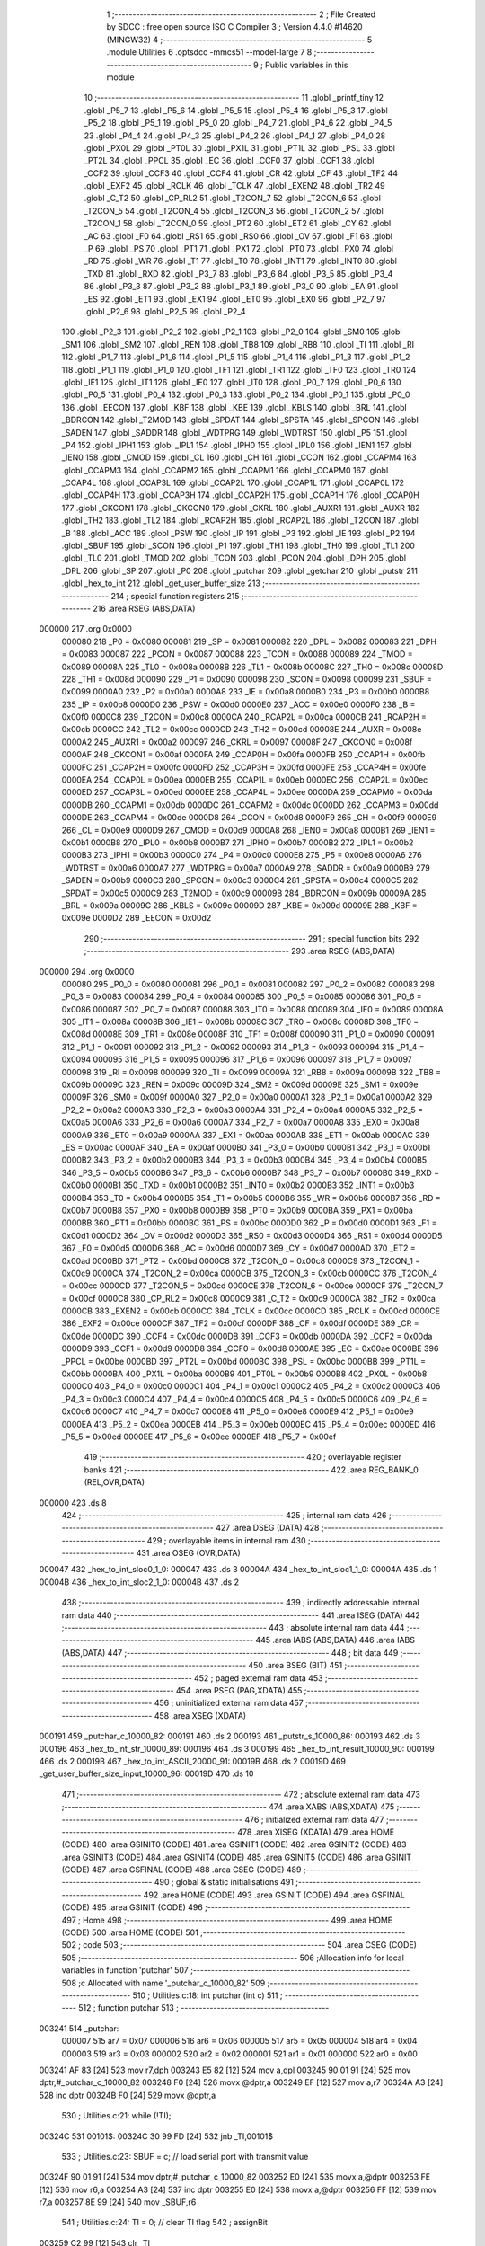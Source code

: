                                       1 ;--------------------------------------------------------
                                      2 ; File Created by SDCC : free open source ISO C Compiler 
                                      3 ; Version 4.4.0 #14620 (MINGW32)
                                      4 ;--------------------------------------------------------
                                      5 	.module Utilities
                                      6 	.optsdcc -mmcs51 --model-large
                                      7 	
                                      8 ;--------------------------------------------------------
                                      9 ; Public variables in this module
                                     10 ;--------------------------------------------------------
                                     11 	.globl _printf_tiny
                                     12 	.globl _P5_7
                                     13 	.globl _P5_6
                                     14 	.globl _P5_5
                                     15 	.globl _P5_4
                                     16 	.globl _P5_3
                                     17 	.globl _P5_2
                                     18 	.globl _P5_1
                                     19 	.globl _P5_0
                                     20 	.globl _P4_7
                                     21 	.globl _P4_6
                                     22 	.globl _P4_5
                                     23 	.globl _P4_4
                                     24 	.globl _P4_3
                                     25 	.globl _P4_2
                                     26 	.globl _P4_1
                                     27 	.globl _P4_0
                                     28 	.globl _PX0L
                                     29 	.globl _PT0L
                                     30 	.globl _PX1L
                                     31 	.globl _PT1L
                                     32 	.globl _PSL
                                     33 	.globl _PT2L
                                     34 	.globl _PPCL
                                     35 	.globl _EC
                                     36 	.globl _CCF0
                                     37 	.globl _CCF1
                                     38 	.globl _CCF2
                                     39 	.globl _CCF3
                                     40 	.globl _CCF4
                                     41 	.globl _CR
                                     42 	.globl _CF
                                     43 	.globl _TF2
                                     44 	.globl _EXF2
                                     45 	.globl _RCLK
                                     46 	.globl _TCLK
                                     47 	.globl _EXEN2
                                     48 	.globl _TR2
                                     49 	.globl _C_T2
                                     50 	.globl _CP_RL2
                                     51 	.globl _T2CON_7
                                     52 	.globl _T2CON_6
                                     53 	.globl _T2CON_5
                                     54 	.globl _T2CON_4
                                     55 	.globl _T2CON_3
                                     56 	.globl _T2CON_2
                                     57 	.globl _T2CON_1
                                     58 	.globl _T2CON_0
                                     59 	.globl _PT2
                                     60 	.globl _ET2
                                     61 	.globl _CY
                                     62 	.globl _AC
                                     63 	.globl _F0
                                     64 	.globl _RS1
                                     65 	.globl _RS0
                                     66 	.globl _OV
                                     67 	.globl _F1
                                     68 	.globl _P
                                     69 	.globl _PS
                                     70 	.globl _PT1
                                     71 	.globl _PX1
                                     72 	.globl _PT0
                                     73 	.globl _PX0
                                     74 	.globl _RD
                                     75 	.globl _WR
                                     76 	.globl _T1
                                     77 	.globl _T0
                                     78 	.globl _INT1
                                     79 	.globl _INT0
                                     80 	.globl _TXD
                                     81 	.globl _RXD
                                     82 	.globl _P3_7
                                     83 	.globl _P3_6
                                     84 	.globl _P3_5
                                     85 	.globl _P3_4
                                     86 	.globl _P3_3
                                     87 	.globl _P3_2
                                     88 	.globl _P3_1
                                     89 	.globl _P3_0
                                     90 	.globl _EA
                                     91 	.globl _ES
                                     92 	.globl _ET1
                                     93 	.globl _EX1
                                     94 	.globl _ET0
                                     95 	.globl _EX0
                                     96 	.globl _P2_7
                                     97 	.globl _P2_6
                                     98 	.globl _P2_5
                                     99 	.globl _P2_4
                                    100 	.globl _P2_3
                                    101 	.globl _P2_2
                                    102 	.globl _P2_1
                                    103 	.globl _P2_0
                                    104 	.globl _SM0
                                    105 	.globl _SM1
                                    106 	.globl _SM2
                                    107 	.globl _REN
                                    108 	.globl _TB8
                                    109 	.globl _RB8
                                    110 	.globl _TI
                                    111 	.globl _RI
                                    112 	.globl _P1_7
                                    113 	.globl _P1_6
                                    114 	.globl _P1_5
                                    115 	.globl _P1_4
                                    116 	.globl _P1_3
                                    117 	.globl _P1_2
                                    118 	.globl _P1_1
                                    119 	.globl _P1_0
                                    120 	.globl _TF1
                                    121 	.globl _TR1
                                    122 	.globl _TF0
                                    123 	.globl _TR0
                                    124 	.globl _IE1
                                    125 	.globl _IT1
                                    126 	.globl _IE0
                                    127 	.globl _IT0
                                    128 	.globl _P0_7
                                    129 	.globl _P0_6
                                    130 	.globl _P0_5
                                    131 	.globl _P0_4
                                    132 	.globl _P0_3
                                    133 	.globl _P0_2
                                    134 	.globl _P0_1
                                    135 	.globl _P0_0
                                    136 	.globl _EECON
                                    137 	.globl _KBF
                                    138 	.globl _KBE
                                    139 	.globl _KBLS
                                    140 	.globl _BRL
                                    141 	.globl _BDRCON
                                    142 	.globl _T2MOD
                                    143 	.globl _SPDAT
                                    144 	.globl _SPSTA
                                    145 	.globl _SPCON
                                    146 	.globl _SADEN
                                    147 	.globl _SADDR
                                    148 	.globl _WDTPRG
                                    149 	.globl _WDTRST
                                    150 	.globl _P5
                                    151 	.globl _P4
                                    152 	.globl _IPH1
                                    153 	.globl _IPL1
                                    154 	.globl _IPH0
                                    155 	.globl _IPL0
                                    156 	.globl _IEN1
                                    157 	.globl _IEN0
                                    158 	.globl _CMOD
                                    159 	.globl _CL
                                    160 	.globl _CH
                                    161 	.globl _CCON
                                    162 	.globl _CCAPM4
                                    163 	.globl _CCAPM3
                                    164 	.globl _CCAPM2
                                    165 	.globl _CCAPM1
                                    166 	.globl _CCAPM0
                                    167 	.globl _CCAP4L
                                    168 	.globl _CCAP3L
                                    169 	.globl _CCAP2L
                                    170 	.globl _CCAP1L
                                    171 	.globl _CCAP0L
                                    172 	.globl _CCAP4H
                                    173 	.globl _CCAP3H
                                    174 	.globl _CCAP2H
                                    175 	.globl _CCAP1H
                                    176 	.globl _CCAP0H
                                    177 	.globl _CKCON1
                                    178 	.globl _CKCON0
                                    179 	.globl _CKRL
                                    180 	.globl _AUXR1
                                    181 	.globl _AUXR
                                    182 	.globl _TH2
                                    183 	.globl _TL2
                                    184 	.globl _RCAP2H
                                    185 	.globl _RCAP2L
                                    186 	.globl _T2CON
                                    187 	.globl _B
                                    188 	.globl _ACC
                                    189 	.globl _PSW
                                    190 	.globl _IP
                                    191 	.globl _P3
                                    192 	.globl _IE
                                    193 	.globl _P2
                                    194 	.globl _SBUF
                                    195 	.globl _SCON
                                    196 	.globl _P1
                                    197 	.globl _TH1
                                    198 	.globl _TH0
                                    199 	.globl _TL1
                                    200 	.globl _TL0
                                    201 	.globl _TMOD
                                    202 	.globl _TCON
                                    203 	.globl _PCON
                                    204 	.globl _DPH
                                    205 	.globl _DPL
                                    206 	.globl _SP
                                    207 	.globl _P0
                                    208 	.globl _putchar
                                    209 	.globl _getchar
                                    210 	.globl _putstr
                                    211 	.globl _hex_to_int
                                    212 	.globl _get_user_buffer_size
                                    213 ;--------------------------------------------------------
                                    214 ; special function registers
                                    215 ;--------------------------------------------------------
                                    216 	.area RSEG    (ABS,DATA)
      000000                        217 	.org 0x0000
                           000080   218 _P0	=	0x0080
                           000081   219 _SP	=	0x0081
                           000082   220 _DPL	=	0x0082
                           000083   221 _DPH	=	0x0083
                           000087   222 _PCON	=	0x0087
                           000088   223 _TCON	=	0x0088
                           000089   224 _TMOD	=	0x0089
                           00008A   225 _TL0	=	0x008a
                           00008B   226 _TL1	=	0x008b
                           00008C   227 _TH0	=	0x008c
                           00008D   228 _TH1	=	0x008d
                           000090   229 _P1	=	0x0090
                           000098   230 _SCON	=	0x0098
                           000099   231 _SBUF	=	0x0099
                           0000A0   232 _P2	=	0x00a0
                           0000A8   233 _IE	=	0x00a8
                           0000B0   234 _P3	=	0x00b0
                           0000B8   235 _IP	=	0x00b8
                           0000D0   236 _PSW	=	0x00d0
                           0000E0   237 _ACC	=	0x00e0
                           0000F0   238 _B	=	0x00f0
                           0000C8   239 _T2CON	=	0x00c8
                           0000CA   240 _RCAP2L	=	0x00ca
                           0000CB   241 _RCAP2H	=	0x00cb
                           0000CC   242 _TL2	=	0x00cc
                           0000CD   243 _TH2	=	0x00cd
                           00008E   244 _AUXR	=	0x008e
                           0000A2   245 _AUXR1	=	0x00a2
                           000097   246 _CKRL	=	0x0097
                           00008F   247 _CKCON0	=	0x008f
                           0000AF   248 _CKCON1	=	0x00af
                           0000FA   249 _CCAP0H	=	0x00fa
                           0000FB   250 _CCAP1H	=	0x00fb
                           0000FC   251 _CCAP2H	=	0x00fc
                           0000FD   252 _CCAP3H	=	0x00fd
                           0000FE   253 _CCAP4H	=	0x00fe
                           0000EA   254 _CCAP0L	=	0x00ea
                           0000EB   255 _CCAP1L	=	0x00eb
                           0000EC   256 _CCAP2L	=	0x00ec
                           0000ED   257 _CCAP3L	=	0x00ed
                           0000EE   258 _CCAP4L	=	0x00ee
                           0000DA   259 _CCAPM0	=	0x00da
                           0000DB   260 _CCAPM1	=	0x00db
                           0000DC   261 _CCAPM2	=	0x00dc
                           0000DD   262 _CCAPM3	=	0x00dd
                           0000DE   263 _CCAPM4	=	0x00de
                           0000D8   264 _CCON	=	0x00d8
                           0000F9   265 _CH	=	0x00f9
                           0000E9   266 _CL	=	0x00e9
                           0000D9   267 _CMOD	=	0x00d9
                           0000A8   268 _IEN0	=	0x00a8
                           0000B1   269 _IEN1	=	0x00b1
                           0000B8   270 _IPL0	=	0x00b8
                           0000B7   271 _IPH0	=	0x00b7
                           0000B2   272 _IPL1	=	0x00b2
                           0000B3   273 _IPH1	=	0x00b3
                           0000C0   274 _P4	=	0x00c0
                           0000E8   275 _P5	=	0x00e8
                           0000A6   276 _WDTRST	=	0x00a6
                           0000A7   277 _WDTPRG	=	0x00a7
                           0000A9   278 _SADDR	=	0x00a9
                           0000B9   279 _SADEN	=	0x00b9
                           0000C3   280 _SPCON	=	0x00c3
                           0000C4   281 _SPSTA	=	0x00c4
                           0000C5   282 _SPDAT	=	0x00c5
                           0000C9   283 _T2MOD	=	0x00c9
                           00009B   284 _BDRCON	=	0x009b
                           00009A   285 _BRL	=	0x009a
                           00009C   286 _KBLS	=	0x009c
                           00009D   287 _KBE	=	0x009d
                           00009E   288 _KBF	=	0x009e
                           0000D2   289 _EECON	=	0x00d2
                                    290 ;--------------------------------------------------------
                                    291 ; special function bits
                                    292 ;--------------------------------------------------------
                                    293 	.area RSEG    (ABS,DATA)
      000000                        294 	.org 0x0000
                           000080   295 _P0_0	=	0x0080
                           000081   296 _P0_1	=	0x0081
                           000082   297 _P0_2	=	0x0082
                           000083   298 _P0_3	=	0x0083
                           000084   299 _P0_4	=	0x0084
                           000085   300 _P0_5	=	0x0085
                           000086   301 _P0_6	=	0x0086
                           000087   302 _P0_7	=	0x0087
                           000088   303 _IT0	=	0x0088
                           000089   304 _IE0	=	0x0089
                           00008A   305 _IT1	=	0x008a
                           00008B   306 _IE1	=	0x008b
                           00008C   307 _TR0	=	0x008c
                           00008D   308 _TF0	=	0x008d
                           00008E   309 _TR1	=	0x008e
                           00008F   310 _TF1	=	0x008f
                           000090   311 _P1_0	=	0x0090
                           000091   312 _P1_1	=	0x0091
                           000092   313 _P1_2	=	0x0092
                           000093   314 _P1_3	=	0x0093
                           000094   315 _P1_4	=	0x0094
                           000095   316 _P1_5	=	0x0095
                           000096   317 _P1_6	=	0x0096
                           000097   318 _P1_7	=	0x0097
                           000098   319 _RI	=	0x0098
                           000099   320 _TI	=	0x0099
                           00009A   321 _RB8	=	0x009a
                           00009B   322 _TB8	=	0x009b
                           00009C   323 _REN	=	0x009c
                           00009D   324 _SM2	=	0x009d
                           00009E   325 _SM1	=	0x009e
                           00009F   326 _SM0	=	0x009f
                           0000A0   327 _P2_0	=	0x00a0
                           0000A1   328 _P2_1	=	0x00a1
                           0000A2   329 _P2_2	=	0x00a2
                           0000A3   330 _P2_3	=	0x00a3
                           0000A4   331 _P2_4	=	0x00a4
                           0000A5   332 _P2_5	=	0x00a5
                           0000A6   333 _P2_6	=	0x00a6
                           0000A7   334 _P2_7	=	0x00a7
                           0000A8   335 _EX0	=	0x00a8
                           0000A9   336 _ET0	=	0x00a9
                           0000AA   337 _EX1	=	0x00aa
                           0000AB   338 _ET1	=	0x00ab
                           0000AC   339 _ES	=	0x00ac
                           0000AF   340 _EA	=	0x00af
                           0000B0   341 _P3_0	=	0x00b0
                           0000B1   342 _P3_1	=	0x00b1
                           0000B2   343 _P3_2	=	0x00b2
                           0000B3   344 _P3_3	=	0x00b3
                           0000B4   345 _P3_4	=	0x00b4
                           0000B5   346 _P3_5	=	0x00b5
                           0000B6   347 _P3_6	=	0x00b6
                           0000B7   348 _P3_7	=	0x00b7
                           0000B0   349 _RXD	=	0x00b0
                           0000B1   350 _TXD	=	0x00b1
                           0000B2   351 _INT0	=	0x00b2
                           0000B3   352 _INT1	=	0x00b3
                           0000B4   353 _T0	=	0x00b4
                           0000B5   354 _T1	=	0x00b5
                           0000B6   355 _WR	=	0x00b6
                           0000B7   356 _RD	=	0x00b7
                           0000B8   357 _PX0	=	0x00b8
                           0000B9   358 _PT0	=	0x00b9
                           0000BA   359 _PX1	=	0x00ba
                           0000BB   360 _PT1	=	0x00bb
                           0000BC   361 _PS	=	0x00bc
                           0000D0   362 _P	=	0x00d0
                           0000D1   363 _F1	=	0x00d1
                           0000D2   364 _OV	=	0x00d2
                           0000D3   365 _RS0	=	0x00d3
                           0000D4   366 _RS1	=	0x00d4
                           0000D5   367 _F0	=	0x00d5
                           0000D6   368 _AC	=	0x00d6
                           0000D7   369 _CY	=	0x00d7
                           0000AD   370 _ET2	=	0x00ad
                           0000BD   371 _PT2	=	0x00bd
                           0000C8   372 _T2CON_0	=	0x00c8
                           0000C9   373 _T2CON_1	=	0x00c9
                           0000CA   374 _T2CON_2	=	0x00ca
                           0000CB   375 _T2CON_3	=	0x00cb
                           0000CC   376 _T2CON_4	=	0x00cc
                           0000CD   377 _T2CON_5	=	0x00cd
                           0000CE   378 _T2CON_6	=	0x00ce
                           0000CF   379 _T2CON_7	=	0x00cf
                           0000C8   380 _CP_RL2	=	0x00c8
                           0000C9   381 _C_T2	=	0x00c9
                           0000CA   382 _TR2	=	0x00ca
                           0000CB   383 _EXEN2	=	0x00cb
                           0000CC   384 _TCLK	=	0x00cc
                           0000CD   385 _RCLK	=	0x00cd
                           0000CE   386 _EXF2	=	0x00ce
                           0000CF   387 _TF2	=	0x00cf
                           0000DF   388 _CF	=	0x00df
                           0000DE   389 _CR	=	0x00de
                           0000DC   390 _CCF4	=	0x00dc
                           0000DB   391 _CCF3	=	0x00db
                           0000DA   392 _CCF2	=	0x00da
                           0000D9   393 _CCF1	=	0x00d9
                           0000D8   394 _CCF0	=	0x00d8
                           0000AE   395 _EC	=	0x00ae
                           0000BE   396 _PPCL	=	0x00be
                           0000BD   397 _PT2L	=	0x00bd
                           0000BC   398 _PSL	=	0x00bc
                           0000BB   399 _PT1L	=	0x00bb
                           0000BA   400 _PX1L	=	0x00ba
                           0000B9   401 _PT0L	=	0x00b9
                           0000B8   402 _PX0L	=	0x00b8
                           0000C0   403 _P4_0	=	0x00c0
                           0000C1   404 _P4_1	=	0x00c1
                           0000C2   405 _P4_2	=	0x00c2
                           0000C3   406 _P4_3	=	0x00c3
                           0000C4   407 _P4_4	=	0x00c4
                           0000C5   408 _P4_5	=	0x00c5
                           0000C6   409 _P4_6	=	0x00c6
                           0000C7   410 _P4_7	=	0x00c7
                           0000E8   411 _P5_0	=	0x00e8
                           0000E9   412 _P5_1	=	0x00e9
                           0000EA   413 _P5_2	=	0x00ea
                           0000EB   414 _P5_3	=	0x00eb
                           0000EC   415 _P5_4	=	0x00ec
                           0000ED   416 _P5_5	=	0x00ed
                           0000EE   417 _P5_6	=	0x00ee
                           0000EF   418 _P5_7	=	0x00ef
                                    419 ;--------------------------------------------------------
                                    420 ; overlayable register banks
                                    421 ;--------------------------------------------------------
                                    422 	.area REG_BANK_0	(REL,OVR,DATA)
      000000                        423 	.ds 8
                                    424 ;--------------------------------------------------------
                                    425 ; internal ram data
                                    426 ;--------------------------------------------------------
                                    427 	.area DSEG    (DATA)
                                    428 ;--------------------------------------------------------
                                    429 ; overlayable items in internal ram
                                    430 ;--------------------------------------------------------
                                    431 	.area	OSEG    (OVR,DATA)
      000047                        432 _hex_to_int_sloc0_1_0:
      000047                        433 	.ds 3
      00004A                        434 _hex_to_int_sloc1_1_0:
      00004A                        435 	.ds 1
      00004B                        436 _hex_to_int_sloc2_1_0:
      00004B                        437 	.ds 2
                                    438 ;--------------------------------------------------------
                                    439 ; indirectly addressable internal ram data
                                    440 ;--------------------------------------------------------
                                    441 	.area ISEG    (DATA)
                                    442 ;--------------------------------------------------------
                                    443 ; absolute internal ram data
                                    444 ;--------------------------------------------------------
                                    445 	.area IABS    (ABS,DATA)
                                    446 	.area IABS    (ABS,DATA)
                                    447 ;--------------------------------------------------------
                                    448 ; bit data
                                    449 ;--------------------------------------------------------
                                    450 	.area BSEG    (BIT)
                                    451 ;--------------------------------------------------------
                                    452 ; paged external ram data
                                    453 ;--------------------------------------------------------
                                    454 	.area PSEG    (PAG,XDATA)
                                    455 ;--------------------------------------------------------
                                    456 ; uninitialized external ram data
                                    457 ;--------------------------------------------------------
                                    458 	.area XSEG    (XDATA)
      000191                        459 _putchar_c_10000_82:
      000191                        460 	.ds 2
      000193                        461 _putstr_s_10000_86:
      000193                        462 	.ds 3
      000196                        463 _hex_to_int_str_10000_89:
      000196                        464 	.ds 3
      000199                        465 _hex_to_int_result_10000_90:
      000199                        466 	.ds 2
      00019B                        467 _hex_to_int_ASCII_20000_91:
      00019B                        468 	.ds 2
      00019D                        469 _get_user_buffer_size_input_10000_96:
      00019D                        470 	.ds 10
                                    471 ;--------------------------------------------------------
                                    472 ; absolute external ram data
                                    473 ;--------------------------------------------------------
                                    474 	.area XABS    (ABS,XDATA)
                                    475 ;--------------------------------------------------------
                                    476 ; initialized external ram data
                                    477 ;--------------------------------------------------------
                                    478 	.area XISEG   (XDATA)
                                    479 	.area HOME    (CODE)
                                    480 	.area GSINIT0 (CODE)
                                    481 	.area GSINIT1 (CODE)
                                    482 	.area GSINIT2 (CODE)
                                    483 	.area GSINIT3 (CODE)
                                    484 	.area GSINIT4 (CODE)
                                    485 	.area GSINIT5 (CODE)
                                    486 	.area GSINIT  (CODE)
                                    487 	.area GSFINAL (CODE)
                                    488 	.area CSEG    (CODE)
                                    489 ;--------------------------------------------------------
                                    490 ; global & static initialisations
                                    491 ;--------------------------------------------------------
                                    492 	.area HOME    (CODE)
                                    493 	.area GSINIT  (CODE)
                                    494 	.area GSFINAL (CODE)
                                    495 	.area GSINIT  (CODE)
                                    496 ;--------------------------------------------------------
                                    497 ; Home
                                    498 ;--------------------------------------------------------
                                    499 	.area HOME    (CODE)
                                    500 	.area HOME    (CODE)
                                    501 ;--------------------------------------------------------
                                    502 ; code
                                    503 ;--------------------------------------------------------
                                    504 	.area CSEG    (CODE)
                                    505 ;------------------------------------------------------------
                                    506 ;Allocation info for local variables in function 'putchar'
                                    507 ;------------------------------------------------------------
                                    508 ;c                         Allocated with name '_putchar_c_10000_82'
                                    509 ;------------------------------------------------------------
                                    510 ;	Utilities.c:18: int putchar (int c)
                                    511 ;	-----------------------------------------
                                    512 ;	 function putchar
                                    513 ;	-----------------------------------------
      003241                        514 _putchar:
                           000007   515 	ar7 = 0x07
                           000006   516 	ar6 = 0x06
                           000005   517 	ar5 = 0x05
                           000004   518 	ar4 = 0x04
                           000003   519 	ar3 = 0x03
                           000002   520 	ar2 = 0x02
                           000001   521 	ar1 = 0x01
                           000000   522 	ar0 = 0x00
      003241 AF 83            [24]  523 	mov	r7,dph
      003243 E5 82            [12]  524 	mov	a,dpl
      003245 90 01 91         [24]  525 	mov	dptr,#_putchar_c_10000_82
      003248 F0               [24]  526 	movx	@dptr,a
      003249 EF               [12]  527 	mov	a,r7
      00324A A3               [24]  528 	inc	dptr
      00324B F0               [24]  529 	movx	@dptr,a
                                    530 ;	Utilities.c:21: while (!TI);
      00324C                        531 00101$:
      00324C 30 99 FD         [24]  532 	jnb	_TI,00101$
                                    533 ;	Utilities.c:23: SBUF = c;           // load serial port with transmit value
      00324F 90 01 91         [24]  534 	mov	dptr,#_putchar_c_10000_82
      003252 E0               [24]  535 	movx	a,@dptr
      003253 FE               [12]  536 	mov	r6,a
      003254 A3               [24]  537 	inc	dptr
      003255 E0               [24]  538 	movx	a,@dptr
      003256 FF               [12]  539 	mov	r7,a
      003257 8E 99            [24]  540 	mov	_SBUF,r6
                                    541 ;	Utilities.c:24: TI = 0;             // clear TI flag
                                    542 ;	assignBit
      003259 C2 99            [12]  543 	clr	_TI
                                    544 ;	Utilities.c:26: return c;
      00325B 8E 82            [24]  545 	mov	dpl, r6
      00325D 8F 83            [24]  546 	mov	dph, r7
                                    547 ;	Utilities.c:27: }
      00325F 22               [24]  548 	ret
                                    549 ;------------------------------------------------------------
                                    550 ;Allocation info for local variables in function 'getchar'
                                    551 ;------------------------------------------------------------
                                    552 ;	Utilities.c:30: int getchar (void)
                                    553 ;	-----------------------------------------
                                    554 ;	 function getchar
                                    555 ;	-----------------------------------------
      003260                        556 _getchar:
                                    557 ;	Utilities.c:33: while (!RI);
      003260                        558 00101$:
                                    559 ;	Utilities.c:35: RI = 0;                         // clear RI flag
                                    560 ;	assignBit
      003260 10 98 02         [24]  561 	jbc	_RI,00118$
      003263 80 FB            [24]  562 	sjmp	00101$
      003265                        563 00118$:
                                    564 ;	Utilities.c:36: return SBUF;                    // return character from SBUF
      003265 AE 99            [24]  565 	mov	r6,_SBUF
      003267 7F 00            [12]  566 	mov	r7,#0x00
      003269 8E 82            [24]  567 	mov	dpl, r6
      00326B 8F 83            [24]  568 	mov	dph, r7
                                    569 ;	Utilities.c:37: }
      00326D 22               [24]  570 	ret
                                    571 ;------------------------------------------------------------
                                    572 ;Allocation info for local variables in function 'putstr'
                                    573 ;------------------------------------------------------------
                                    574 ;s                         Allocated with name '_putstr_s_10000_86'
                                    575 ;i                         Allocated with name '_putstr_i_10000_87'
                                    576 ;------------------------------------------------------------
                                    577 ;	Utilities.c:39: int putstr (char *s)
                                    578 ;	-----------------------------------------
                                    579 ;	 function putstr
                                    580 ;	-----------------------------------------
      00326E                        581 _putstr:
      00326E AF F0            [24]  582 	mov	r7,b
      003270 AE 83            [24]  583 	mov	r6,dph
      003272 E5 82            [12]  584 	mov	a,dpl
      003274 90 01 93         [24]  585 	mov	dptr,#_putstr_s_10000_86
      003277 F0               [24]  586 	movx	@dptr,a
      003278 EE               [12]  587 	mov	a,r6
      003279 A3               [24]  588 	inc	dptr
      00327A F0               [24]  589 	movx	@dptr,a
      00327B EF               [12]  590 	mov	a,r7
      00327C A3               [24]  591 	inc	dptr
      00327D F0               [24]  592 	movx	@dptr,a
                                    593 ;	Utilities.c:42: while (*s){            // output characters until NULL found
      00327E 90 01 93         [24]  594 	mov	dptr,#_putstr_s_10000_86
      003281 E0               [24]  595 	movx	a,@dptr
      003282 FD               [12]  596 	mov	r5,a
      003283 A3               [24]  597 	inc	dptr
      003284 E0               [24]  598 	movx	a,@dptr
      003285 FE               [12]  599 	mov	r6,a
      003286 A3               [24]  600 	inc	dptr
      003287 E0               [24]  601 	movx	a,@dptr
      003288 FF               [12]  602 	mov	r7,a
      003289 7B 00            [12]  603 	mov	r3,#0x00
      00328B 7C 00            [12]  604 	mov	r4,#0x00
      00328D                        605 00101$:
      00328D 8D 82            [24]  606 	mov	dpl,r5
      00328F 8E 83            [24]  607 	mov	dph,r6
      003291 8F F0            [24]  608 	mov	b,r7
      003293 12 5C 87         [24]  609 	lcall	__gptrget
      003296 FA               [12]  610 	mov	r2,a
      003297 60 36            [24]  611 	jz	00108$
                                    612 ;	Utilities.c:43: putchar(*s++);
      003299 0D               [12]  613 	inc	r5
      00329A BD 00 01         [24]  614 	cjne	r5,#0x00,00120$
      00329D 0E               [12]  615 	inc	r6
      00329E                        616 00120$:
      00329E 90 01 93         [24]  617 	mov	dptr,#_putstr_s_10000_86
      0032A1 ED               [12]  618 	mov	a,r5
      0032A2 F0               [24]  619 	movx	@dptr,a
      0032A3 EE               [12]  620 	mov	a,r6
      0032A4 A3               [24]  621 	inc	dptr
      0032A5 F0               [24]  622 	movx	@dptr,a
      0032A6 EF               [12]  623 	mov	a,r7
      0032A7 A3               [24]  624 	inc	dptr
      0032A8 F0               [24]  625 	movx	@dptr,a
      0032A9 8A 01            [24]  626 	mov	ar1,r2
      0032AB 7A 00            [12]  627 	mov	r2,#0x00
      0032AD 89 82            [24]  628 	mov	dpl, r1
      0032AF 8A 83            [24]  629 	mov	dph, r2
      0032B1 C0 07            [24]  630 	push	ar7
      0032B3 C0 06            [24]  631 	push	ar6
      0032B5 C0 05            [24]  632 	push	ar5
      0032B7 C0 04            [24]  633 	push	ar4
      0032B9 C0 03            [24]  634 	push	ar3
      0032BB 12 32 41         [24]  635 	lcall	_putchar
      0032BE D0 03            [24]  636 	pop	ar3
      0032C0 D0 04            [24]  637 	pop	ar4
      0032C2 D0 05            [24]  638 	pop	ar5
      0032C4 D0 06            [24]  639 	pop	ar6
      0032C6 D0 07            [24]  640 	pop	ar7
                                    641 ;	Utilities.c:44: i++;
      0032C8 0B               [12]  642 	inc	r3
      0032C9 BB 00 C1         [24]  643 	cjne	r3,#0x00,00101$
      0032CC 0C               [12]  644 	inc	r4
      0032CD 80 BE            [24]  645 	sjmp	00101$
      0032CF                        646 00108$:
      0032CF 90 01 93         [24]  647 	mov	dptr,#_putstr_s_10000_86
      0032D2 ED               [12]  648 	mov	a,r5
      0032D3 F0               [24]  649 	movx	@dptr,a
      0032D4 EE               [12]  650 	mov	a,r6
      0032D5 A3               [24]  651 	inc	dptr
      0032D6 F0               [24]  652 	movx	@dptr,a
      0032D7 EF               [12]  653 	mov	a,r7
      0032D8 A3               [24]  654 	inc	dptr
      0032D9 F0               [24]  655 	movx	@dptr,a
                                    656 ;	Utilities.c:46: return i+1;
      0032DA 0B               [12]  657 	inc	r3
      0032DB BB 00 01         [24]  658 	cjne	r3,#0x00,00122$
      0032DE 0C               [12]  659 	inc	r4
      0032DF                        660 00122$:
      0032DF 8B 82            [24]  661 	mov	dpl, r3
      0032E1 8C 83            [24]  662 	mov	dph, r4
                                    663 ;	Utilities.c:47: }
      0032E3 22               [24]  664 	ret
                                    665 ;------------------------------------------------------------
                                    666 ;Allocation info for local variables in function 'hex_to_int'
                                    667 ;------------------------------------------------------------
                                    668 ;str                       Allocated with name '_hex_to_int_str_10000_89'
                                    669 ;i                         Allocated with name '_hex_to_int_i_10000_90'
                                    670 ;result                    Allocated with name '_hex_to_int_result_10000_90'
                                    671 ;ASCII                     Allocated with name '_hex_to_int_ASCII_20000_91'
                                    672 ;sloc0                     Allocated with name '_hex_to_int_sloc0_1_0'
                                    673 ;sloc1                     Allocated with name '_hex_to_int_sloc1_1_0'
                                    674 ;sloc2                     Allocated with name '_hex_to_int_sloc2_1_0'
                                    675 ;------------------------------------------------------------
                                    676 ;	Utilities.c:49: int hex_to_int(char* str)
                                    677 ;	-----------------------------------------
                                    678 ;	 function hex_to_int
                                    679 ;	-----------------------------------------
      0032E4                        680 _hex_to_int:
      0032E4 AF F0            [24]  681 	mov	r7,b
      0032E6 AE 83            [24]  682 	mov	r6,dph
      0032E8 E5 82            [12]  683 	mov	a,dpl
      0032EA 90 01 96         [24]  684 	mov	dptr,#_hex_to_int_str_10000_89
      0032ED F0               [24]  685 	movx	@dptr,a
      0032EE EE               [12]  686 	mov	a,r6
      0032EF A3               [24]  687 	inc	dptr
      0032F0 F0               [24]  688 	movx	@dptr,a
      0032F1 EF               [12]  689 	mov	a,r7
      0032F2 A3               [24]  690 	inc	dptr
      0032F3 F0               [24]  691 	movx	@dptr,a
                                    692 ;	Utilities.c:52: int i = 0, result = 0;
      0032F4 90 01 99         [24]  693 	mov	dptr,#_hex_to_int_result_10000_90
      0032F7 E4               [12]  694 	clr	a
      0032F8 F0               [24]  695 	movx	@dptr,a
      0032F9 A3               [24]  696 	inc	dptr
      0032FA F0               [24]  697 	movx	@dptr,a
                                    698 ;	Utilities.c:53: while(str[i] != '\0')
      0032FB 90 01 96         [24]  699 	mov	dptr,#_hex_to_int_str_10000_89
      0032FE E0               [24]  700 	movx	a,@dptr
      0032FF FD               [12]  701 	mov	r5,a
      003300 A3               [24]  702 	inc	dptr
      003301 E0               [24]  703 	movx	a,@dptr
      003302 FE               [12]  704 	mov	r6,a
      003303 A3               [24]  705 	inc	dptr
      003304 E0               [24]  706 	movx	a,@dptr
      003305 FF               [12]  707 	mov	r7,a
      003306 8D 02            [24]  708 	mov	ar2,r5
      003308 8E 03            [24]  709 	mov	ar3,r6
      00330A 8F 04            [24]  710 	mov	ar4,r7
      00330C 8D 47            [24]  711 	mov	_hex_to_int_sloc0_1_0,r5
      00330E 8E 48            [24]  712 	mov	(_hex_to_int_sloc0_1_0 + 1),r6
      003310 8F 49            [24]  713 	mov	(_hex_to_int_sloc0_1_0 + 2),r7
      003312 78 00            [12]  714 	mov	r0,#0x00
      003314 79 00            [12]  715 	mov	r1,#0x00
      003316                        716 00112$:
      003316 C0 02            [24]  717 	push	ar2
      003318 C0 03            [24]  718 	push	ar3
      00331A C0 04            [24]  719 	push	ar4
      00331C E8               [12]  720 	mov	a,r0
      00331D 25 47            [12]  721 	add	a, _hex_to_int_sloc0_1_0
      00331F FA               [12]  722 	mov	r2,a
      003320 E9               [12]  723 	mov	a,r1
      003321 35 48            [12]  724 	addc	a, (_hex_to_int_sloc0_1_0 + 1)
      003323 FB               [12]  725 	mov	r3,a
      003324 AC 49            [24]  726 	mov	r4,(_hex_to_int_sloc0_1_0 + 2)
      003326 8A 82            [24]  727 	mov	dpl,r2
      003328 8B 83            [24]  728 	mov	dph,r3
      00332A 8C F0            [24]  729 	mov	b,r4
      00332C 12 5C 87         [24]  730 	lcall	__gptrget
      00332F F5 4A            [12]  731 	mov	_hex_to_int_sloc1_1_0,a
      003331 D0 04            [24]  732 	pop	ar4
      003333 D0 03            [24]  733 	pop	ar3
      003335 D0 02            [24]  734 	pop	ar2
      003337 E5 4A            [12]  735 	mov	a,_hex_to_int_sloc1_1_0
      003339 70 03            [24]  736 	jnz	00166$
      00333B 02 34 92         [24]  737 	ljmp	00114$
      00333E                        738 00166$:
                                    739 ;	Utilities.c:55: int ASCII = (int)str[i];
      00333E C0 02            [24]  740 	push	ar2
      003340 C0 03            [24]  741 	push	ar3
      003342 C0 04            [24]  742 	push	ar4
      003344 85 4A 4B         [24]  743 	mov	_hex_to_int_sloc2_1_0,_hex_to_int_sloc1_1_0
      003347 75 4C 00         [24]  744 	mov	(_hex_to_int_sloc2_1_0 + 1),#0x00
      00334A 90 01 9B         [24]  745 	mov	dptr,#_hex_to_int_ASCII_20000_91
      00334D E5 4B            [12]  746 	mov	a,_hex_to_int_sloc2_1_0
      00334F F0               [24]  747 	movx	@dptr,a
      003350 E5 4C            [12]  748 	mov	a,(_hex_to_int_sloc2_1_0 + 1)
      003352 A3               [24]  749 	inc	dptr
      003353 F0               [24]  750 	movx	@dptr,a
                                    751 ;	Utilities.c:56: result *= 16;
      003354 90 01 99         [24]  752 	mov	dptr,#_hex_to_int_result_10000_90
      003357 E0               [24]  753 	movx	a,@dptr
      003358 FB               [12]  754 	mov	r3,a
      003359 A3               [24]  755 	inc	dptr
      00335A E0               [24]  756 	movx	a,@dptr
      00335B C4               [12]  757 	swap	a
      00335C 54 F0            [12]  758 	anl	a,#0xf0
      00335E CB               [12]  759 	xch	a,r3
      00335F C4               [12]  760 	swap	a
      003360 CB               [12]  761 	xch	a,r3
      003361 6B               [12]  762 	xrl	a,r3
      003362 CB               [12]  763 	xch	a,r3
      003363 54 F0            [12]  764 	anl	a,#0xf0
      003365 CB               [12]  765 	xch	a,r3
      003366 6B               [12]  766 	xrl	a,r3
      003367 FC               [12]  767 	mov	r4,a
      003368 90 01 99         [24]  768 	mov	dptr,#_hex_to_int_result_10000_90
      00336B EB               [12]  769 	mov	a,r3
      00336C F0               [24]  770 	movx	@dptr,a
      00336D EC               [12]  771 	mov	a,r4
      00336E A3               [24]  772 	inc	dptr
      00336F F0               [24]  773 	movx	@dptr,a
                                    774 ;	Utilities.c:57: if(ASCII >= '0' && ASCII <= '9')
      003370 C3               [12]  775 	clr	c
      003371 E5 4B            [12]  776 	mov	a,_hex_to_int_sloc2_1_0
      003373 94 30            [12]  777 	subb	a,#0x30
      003375 E5 4C            [12]  778 	mov	a,(_hex_to_int_sloc2_1_0 + 1)
      003377 64 80            [12]  779 	xrl	a,#0x80
      003379 94 80            [12]  780 	subb	a,#0x80
      00337B D0 04            [24]  781 	pop	ar4
      00337D D0 03            [24]  782 	pop	ar3
      00337F D0 02            [24]  783 	pop	ar2
      003381 40 3F            [24]  784 	jc	00109$
      003383 74 39            [12]  785 	mov	a,#0x39
      003385 95 4B            [12]  786 	subb	a,_hex_to_int_sloc2_1_0
      003387 74 80            [12]  787 	mov	a,#(0x00 ^ 0x80)
      003389 85 4C F0         [24]  788 	mov	b,(_hex_to_int_sloc2_1_0 + 1)
      00338C 63 F0 80         [24]  789 	xrl	b,#0x80
      00338F 95 F0            [12]  790 	subb	a,b
      003391 40 2F            [24]  791 	jc	00109$
                                    792 ;	Utilities.c:59: result += str[i] - 48;
      003393 C0 02            [24]  793 	push	ar2
      003395 C0 03            [24]  794 	push	ar3
      003397 C0 04            [24]  795 	push	ar4
      003399 E5 4B            [12]  796 	mov	a,_hex_to_int_sloc2_1_0
      00339B 24 D0            [12]  797 	add	a,#0xd0
      00339D F5 4B            [12]  798 	mov	_hex_to_int_sloc2_1_0,a
      00339F E5 4C            [12]  799 	mov	a,(_hex_to_int_sloc2_1_0 + 1)
      0033A1 34 FF            [12]  800 	addc	a,#0xff
      0033A3 F5 4C            [12]  801 	mov	(_hex_to_int_sloc2_1_0 + 1),a
      0033A5 90 01 99         [24]  802 	mov	dptr,#_hex_to_int_result_10000_90
      0033A8 E0               [24]  803 	movx	a,@dptr
      0033A9 FA               [12]  804 	mov	r2,a
      0033AA A3               [24]  805 	inc	dptr
      0033AB E0               [24]  806 	movx	a,@dptr
      0033AC FC               [12]  807 	mov	r4,a
      0033AD 90 01 99         [24]  808 	mov	dptr,#_hex_to_int_result_10000_90
      0033B0 E5 4B            [12]  809 	mov	a,_hex_to_int_sloc2_1_0
      0033B2 2A               [12]  810 	add	a, r2
      0033B3 F0               [24]  811 	movx	@dptr,a
      0033B4 E5 4C            [12]  812 	mov	a,(_hex_to_int_sloc2_1_0 + 1)
      0033B6 3C               [12]  813 	addc	a, r4
      0033B7 A3               [24]  814 	inc	dptr
      0033B8 F0               [24]  815 	movx	@dptr,a
      0033B9 D0 04            [24]  816 	pop	ar4
      0033BB D0 03            [24]  817 	pop	ar3
      0033BD D0 02            [24]  818 	pop	ar2
      0033BF 02 34 8A         [24]  819 	ljmp	00110$
      0033C2                        820 00109$:
                                    821 ;	Utilities.c:61: else if(ASCII >= 'A' && ASCII <= 'F')
      0033C2 90 01 9B         [24]  822 	mov	dptr,#_hex_to_int_ASCII_20000_91
      0033C5 E0               [24]  823 	movx	a,@dptr
      0033C6 F5 4B            [12]  824 	mov	_hex_to_int_sloc2_1_0,a
      0033C8 A3               [24]  825 	inc	dptr
      0033C9 E0               [24]  826 	movx	a,@dptr
      0033CA F5 4C            [12]  827 	mov	(_hex_to_int_sloc2_1_0 + 1),a
      0033CC C3               [12]  828 	clr	c
      0033CD E5 4B            [12]  829 	mov	a,_hex_to_int_sloc2_1_0
      0033CF 94 41            [12]  830 	subb	a,#0x41
      0033D1 E5 4C            [12]  831 	mov	a,(_hex_to_int_sloc2_1_0 + 1)
      0033D3 64 80            [12]  832 	xrl	a,#0x80
      0033D5 94 80            [12]  833 	subb	a,#0x80
      0033D7 40 4E            [24]  834 	jc	00105$
      0033D9 74 46            [12]  835 	mov	a,#0x46
      0033DB 95 4B            [12]  836 	subb	a,_hex_to_int_sloc2_1_0
      0033DD 74 80            [12]  837 	mov	a,#(0x00 ^ 0x80)
      0033DF 85 4C F0         [24]  838 	mov	b,(_hex_to_int_sloc2_1_0 + 1)
      0033E2 63 F0 80         [24]  839 	xrl	b,#0x80
      0033E5 95 F0            [12]  840 	subb	a,b
      0033E7 40 3E            [24]  841 	jc	00105$
                                    842 ;	Utilities.c:63: result += str[i] - 55;
      0033E9 C0 05            [24]  843 	push	ar5
      0033EB C0 06            [24]  844 	push	ar6
      0033ED C0 07            [24]  845 	push	ar7
      0033EF E8               [12]  846 	mov	a,r0
      0033F0 2A               [12]  847 	add	a, r2
      0033F1 FD               [12]  848 	mov	r5,a
      0033F2 E9               [12]  849 	mov	a,r1
      0033F3 3B               [12]  850 	addc	a, r3
      0033F4 FE               [12]  851 	mov	r6,a
      0033F5 8C 07            [24]  852 	mov	ar7,r4
      0033F7 8D 82            [24]  853 	mov	dpl,r5
      0033F9 8E 83            [24]  854 	mov	dph,r6
      0033FB 8F F0            [24]  855 	mov	b,r7
      0033FD 12 5C 87         [24]  856 	lcall	__gptrget
      003400 7F 00            [12]  857 	mov	r7,#0x00
      003402 24 C9            [12]  858 	add	a,#0xc9
      003404 F5 4B            [12]  859 	mov	_hex_to_int_sloc2_1_0,a
      003406 EF               [12]  860 	mov	a,r7
      003407 34 FF            [12]  861 	addc	a,#0xff
      003409 F5 4C            [12]  862 	mov	(_hex_to_int_sloc2_1_0 + 1),a
      00340B 90 01 99         [24]  863 	mov	dptr,#_hex_to_int_result_10000_90
      00340E E0               [24]  864 	movx	a,@dptr
      00340F FE               [12]  865 	mov	r6,a
      003410 A3               [24]  866 	inc	dptr
      003411 E0               [24]  867 	movx	a,@dptr
      003412 FF               [12]  868 	mov	r7,a
      003413 90 01 99         [24]  869 	mov	dptr,#_hex_to_int_result_10000_90
      003416 E5 4B            [12]  870 	mov	a,_hex_to_int_sloc2_1_0
      003418 2E               [12]  871 	add	a, r6
      003419 F0               [24]  872 	movx	@dptr,a
      00341A E5 4C            [12]  873 	mov	a,(_hex_to_int_sloc2_1_0 + 1)
      00341C 3F               [12]  874 	addc	a, r7
      00341D A3               [24]  875 	inc	dptr
      00341E F0               [24]  876 	movx	@dptr,a
      00341F D0 07            [24]  877 	pop	ar7
      003421 D0 06            [24]  878 	pop	ar6
      003423 D0 05            [24]  879 	pop	ar5
      003425 80 63            [24]  880 	sjmp	00110$
      003427                        881 00105$:
                                    882 ;	Utilities.c:65: else if(ASCII >= 'a' && ASCII <= 'f')
      003427 90 01 9B         [24]  883 	mov	dptr,#_hex_to_int_ASCII_20000_91
      00342A E0               [24]  884 	movx	a,@dptr
      00342B F5 4B            [12]  885 	mov	_hex_to_int_sloc2_1_0,a
      00342D A3               [24]  886 	inc	dptr
      00342E E0               [24]  887 	movx	a,@dptr
      00342F F5 4C            [12]  888 	mov	(_hex_to_int_sloc2_1_0 + 1),a
      003431 C3               [12]  889 	clr	c
      003432 E5 4B            [12]  890 	mov	a,_hex_to_int_sloc2_1_0
      003434 94 61            [12]  891 	subb	a,#0x61
      003436 E5 4C            [12]  892 	mov	a,(_hex_to_int_sloc2_1_0 + 1)
      003438 64 80            [12]  893 	xrl	a,#0x80
      00343A 94 80            [12]  894 	subb	a,#0x80
      00343C 40 4C            [24]  895 	jc	00110$
      00343E 74 66            [12]  896 	mov	a,#0x66
      003440 95 4B            [12]  897 	subb	a,_hex_to_int_sloc2_1_0
      003442 74 80            [12]  898 	mov	a,#(0x00 ^ 0x80)
      003444 85 4C F0         [24]  899 	mov	b,(_hex_to_int_sloc2_1_0 + 1)
      003447 63 F0 80         [24]  900 	xrl	b,#0x80
      00344A 95 F0            [12]  901 	subb	a,b
      00344C 40 3C            [24]  902 	jc	00110$
                                    903 ;	Utilities.c:67: result += str[i] - 87;
      00344E C0 02            [24]  904 	push	ar2
      003450 C0 03            [24]  905 	push	ar3
      003452 C0 04            [24]  906 	push	ar4
      003454 E8               [12]  907 	mov	a,r0
      003455 2D               [12]  908 	add	a, r5
      003456 FA               [12]  909 	mov	r2,a
      003457 E9               [12]  910 	mov	a,r1
      003458 3E               [12]  911 	addc	a, r6
      003459 FB               [12]  912 	mov	r3,a
      00345A 8F 04            [24]  913 	mov	ar4,r7
      00345C 8A 82            [24]  914 	mov	dpl,r2
      00345E 8B 83            [24]  915 	mov	dph,r3
      003460 8C F0            [24]  916 	mov	b,r4
      003462 12 5C 87         [24]  917 	lcall	__gptrget
      003465 7C 00            [12]  918 	mov	r4,#0x00
      003467 24 A9            [12]  919 	add	a,#0xa9
      003469 F5 4B            [12]  920 	mov	_hex_to_int_sloc2_1_0,a
      00346B EC               [12]  921 	mov	a,r4
      00346C 34 FF            [12]  922 	addc	a,#0xff
      00346E F5 4C            [12]  923 	mov	(_hex_to_int_sloc2_1_0 + 1),a
      003470 90 01 99         [24]  924 	mov	dptr,#_hex_to_int_result_10000_90
      003473 E0               [24]  925 	movx	a,@dptr
      003474 FB               [12]  926 	mov	r3,a
      003475 A3               [24]  927 	inc	dptr
      003476 E0               [24]  928 	movx	a,@dptr
      003477 FC               [12]  929 	mov	r4,a
      003478 90 01 99         [24]  930 	mov	dptr,#_hex_to_int_result_10000_90
      00347B E5 4B            [12]  931 	mov	a,_hex_to_int_sloc2_1_0
      00347D 2B               [12]  932 	add	a, r3
      00347E F0               [24]  933 	movx	@dptr,a
      00347F E5 4C            [12]  934 	mov	a,(_hex_to_int_sloc2_1_0 + 1)
      003481 3C               [12]  935 	addc	a, r4
      003482 A3               [24]  936 	inc	dptr
      003483 F0               [24]  937 	movx	@dptr,a
                                    938 ;	Utilities.c:71: return result;
      003484 D0 04            [24]  939 	pop	ar4
      003486 D0 03            [24]  940 	pop	ar3
      003488 D0 02            [24]  941 	pop	ar2
                                    942 ;	Utilities.c:67: result += str[i] - 87;
      00348A                        943 00110$:
                                    944 ;	Utilities.c:69: i++;
      00348A 08               [12]  945 	inc	r0
      00348B B8 00 01         [24]  946 	cjne	r0,#0x00,00173$
      00348E 09               [12]  947 	inc	r1
      00348F                        948 00173$:
      00348F 02 33 16         [24]  949 	ljmp	00112$
      003492                        950 00114$:
                                    951 ;	Utilities.c:71: return result;
      003492 90 01 99         [24]  952 	mov	dptr,#_hex_to_int_result_10000_90
      003495 E0               [24]  953 	movx	a,@dptr
      003496 FE               [12]  954 	mov	r6,a
      003497 A3               [24]  955 	inc	dptr
      003498 E0               [24]  956 	movx	a,@dptr
                                    957 ;	Utilities.c:73: }
      003499 8E 82            [24]  958 	mov	dpl,r6
      00349B F5 83            [12]  959 	mov	dph,a
      00349D 22               [24]  960 	ret
                                    961 ;------------------------------------------------------------
                                    962 ;Allocation info for local variables in function 'get_user_buffer_size'
                                    963 ;------------------------------------------------------------
                                    964 ;i                         Allocated with name '_get_user_buffer_size_i_10000_96'
                                    965 ;output                    Allocated with name '_get_user_buffer_size_output_10000_96'
                                    966 ;input                     Allocated with name '_get_user_buffer_size_input_10000_96'
                                    967 ;ch                        Allocated with name '_get_user_buffer_size_ch_10000_96'
                                    968 ;------------------------------------------------------------
                                    969 ;	Utilities.c:76: int get_user_buffer_size(void)
                                    970 ;	-----------------------------------------
                                    971 ;	 function get_user_buffer_size
                                    972 ;	-----------------------------------------
      00349E                        973 _get_user_buffer_size:
                                    974 ;	Utilities.c:82: while((ch = getchar()) != '\n' && ch != '\r' && i < sizeof(input) - 1)              //Keep taking the input from the user until user presses enter
      00349E 7E 00            [12]  975 	mov	r6,#0x00
      0034A0 7F 00            [12]  976 	mov	r7,#0x00
      0034A2                        977 00103$:
      0034A2 C0 07            [24]  978 	push	ar7
      0034A4 C0 06            [24]  979 	push	ar6
      0034A6 12 32 60         [24]  980 	lcall	_getchar
      0034A9 AC 82            [24]  981 	mov	r4, dpl
      0034AB D0 06            [24]  982 	pop	ar6
      0034AD D0 07            [24]  983 	pop	ar7
      0034AF BC 0A 02         [24]  984 	cjne	r4,#0x0a,00133$
      0034B2 80 3A            [24]  985 	sjmp	00105$
      0034B4                        986 00133$:
      0034B4 BC 0D 02         [24]  987 	cjne	r4,#0x0d,00134$
      0034B7 80 35            [24]  988 	sjmp	00105$
      0034B9                        989 00134$:
      0034B9 C3               [12]  990 	clr	c
      0034BA EE               [12]  991 	mov	a,r6
      0034BB 94 09            [12]  992 	subb	a,#0x09
      0034BD EF               [12]  993 	mov	a,r7
      0034BE 64 80            [12]  994 	xrl	a,#0x80
      0034C0 94 80            [12]  995 	subb	a,#0x80
      0034C2 50 2A            [24]  996 	jnc	00105$
                                    997 ;	Utilities.c:84: putchar(ch);
      0034C4 8C 03            [24]  998 	mov	ar3,r4
      0034C6 7D 00            [12]  999 	mov	r5,#0x00
      0034C8 8B 82            [24] 1000 	mov	dpl, r3
      0034CA 8D 83            [24] 1001 	mov	dph, r5
      0034CC C0 07            [24] 1002 	push	ar7
      0034CE C0 06            [24] 1003 	push	ar6
      0034D0 C0 04            [24] 1004 	push	ar4
      0034D2 12 32 41         [24] 1005 	lcall	_putchar
      0034D5 D0 04            [24] 1006 	pop	ar4
      0034D7 D0 06            [24] 1007 	pop	ar6
      0034D9 D0 07            [24] 1008 	pop	ar7
                                   1009 ;	Utilities.c:85: input[i] = ch;      //Append the input array with the received character
      0034DB EE               [12] 1010 	mov	a,r6
      0034DC 24 9D            [12] 1011 	add	a, #_get_user_buffer_size_input_10000_96
      0034DE F5 82            [12] 1012 	mov	dpl,a
      0034E0 EF               [12] 1013 	mov	a,r7
      0034E1 34 01            [12] 1014 	addc	a, #(_get_user_buffer_size_input_10000_96 >> 8)
      0034E3 F5 83            [12] 1015 	mov	dph,a
      0034E5 EC               [12] 1016 	mov	a,r4
      0034E6 F0               [24] 1017 	movx	@dptr,a
                                   1018 ;	Utilities.c:86: i++;
      0034E7 0E               [12] 1019 	inc	r6
      0034E8 BE 00 B7         [24] 1020 	cjne	r6,#0x00,00103$
      0034EB 0F               [12] 1021 	inc	r7
      0034EC 80 B4            [24] 1022 	sjmp	00103$
      0034EE                       1023 00105$:
                                   1024 ;	Utilities.c:88: input[i] = '\0';
      0034EE EE               [12] 1025 	mov	a,r6
      0034EF 24 9D            [12] 1026 	add	a, #_get_user_buffer_size_input_10000_96
      0034F1 F5 82            [12] 1027 	mov	dpl,a
      0034F3 EF               [12] 1028 	mov	a,r7
      0034F4 34 01            [12] 1029 	addc	a, #(_get_user_buffer_size_input_10000_96 >> 8)
      0034F6 F5 83            [12] 1030 	mov	dph,a
      0034F8 E4               [12] 1031 	clr	a
      0034F9 F0               [24] 1032 	movx	@dptr,a
                                   1033 ;	Utilities.c:89: output = hex_to_int(input); //Convert the char hex data to int
      0034FA 90 01 9D         [24] 1034 	mov	dptr,#_get_user_buffer_size_input_10000_96
      0034FD F5 F0            [12] 1035 	mov	b,a
      0034FF 12 32 E4         [24] 1036 	lcall	_hex_to_int
      003502 AE 82            [24] 1037 	mov	r6, dpl
      003504 AF 83            [24] 1038 	mov	r7, dph
                                   1039 ;	Utilities.c:90: printf_tiny("\n\r");
      003506 C0 07            [24] 1040 	push	ar7
      003508 C0 06            [24] 1041 	push	ar6
      00350A 74 51            [12] 1042 	mov	a,#___str_0
      00350C C0 E0            [24] 1043 	push	acc
      00350E 74 60            [12] 1044 	mov	a,#(___str_0 >> 8)
      003510 C0 E0            [24] 1045 	push	acc
      003512 12 50 EE         [24] 1046 	lcall	_printf_tiny
      003515 15 81            [12] 1047 	dec	sp
      003517 15 81            [12] 1048 	dec	sp
      003519 D0 06            [24] 1049 	pop	ar6
      00351B D0 07            [24] 1050 	pop	ar7
                                   1051 ;	Utilities.c:92: return output;
      00351D 8E 82            [24] 1052 	mov	dpl, r6
      00351F 8F 83            [24] 1053 	mov	dph, r7
                                   1054 ;	Utilities.c:93: }
      003521 22               [24] 1055 	ret
                                   1056 	.area CSEG    (CODE)
                                   1057 	.area CONST   (CODE)
                                   1058 	.area CONST   (CODE)
      006051                       1059 ___str_0:
      006051 0A                    1060 	.db 0x0a
      006052 0D                    1061 	.db 0x0d
      006053 00                    1062 	.db 0x00
                                   1063 	.area CSEG    (CODE)
                                   1064 	.area XINIT   (CODE)
                                   1065 	.area CABS    (ABS,CODE)
